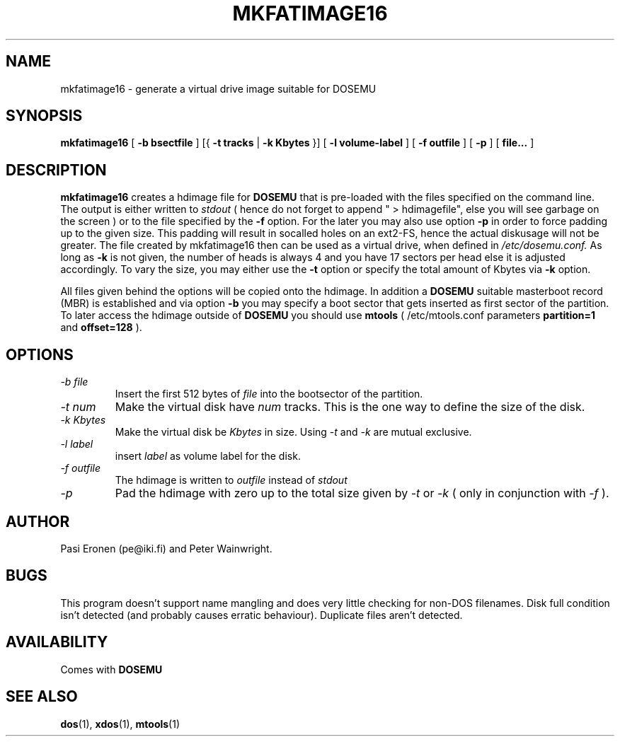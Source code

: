 .\" -*- nroff -*-  (This is for Emacs)
.TH MKFATIMAGE16 1 "June 14, 1997" "Version ALPHA 0.66.6" "Make HDIMAGE for DOSEMU"
.SH NAME
mkfatimage16 \- generate a virtual drive image suitable for DOSEMU
.SH SYNOPSIS
.B mkfatimage16
[
.B \-b bsectfile
]
[{
.B \-t tracks
|
.B \-k Kbytes
}]
[
.B \-l volume-label
]
[
.B \-f outfile
]
[
.B \-p
]
[
.B file...
]
.SH DESCRIPTION
.B mkfatimage16
creates a hdimage file for
.BR DOSEMU
that is pre-loaded with the files specified on the command line.
The output is either written to
.I stdout
( hence do not forget to append " > hdimagefile", else you will see garbage
on the screen ) or to the file specified by the
.B \-f
option. For the later you may also use option
.B \-p
in order to force padding up to the given size. This padding will result
in socalled holes on an ext2-FS, hence the actual diskusage will not be
greater.
The file created by mkfatimage16 then can be used as a virtual drive, when defined in
.I /etc/dosemu.conf.
As long as
.B \-k
is not given, the number of heads is always 4 and you have 17 sectors per head
else it is adjusted accordingly.
To vary the size, you may either use the
.B \-t
option or specify the total amount of Kbytes via
.B \-k
option.

All files given behind the options will be copied onto the
hdimage. In addition a
.BR DOSEMU
suitable masterboot record (MBR) is established and via option
.B \-b
you may specify a boot sector that gets inserted as first sector
of the partition. To later access the hdimage outside of
.BR DOSEMU
you should use
.BR mtools
( /etc/mtools.conf parameters
.B partition=1
and
.B offset=128
).



.SH OPTIONS
.TP
.I \-b file
Insert the first 512 bytes of
.I file
into the bootsector of the partition.
.TP
.I \-t num
Make the virtual disk have
.I num
tracks. This is the one way to define the size of the disk.
.TP
.I \-k Kbytes
Make the virtual disk be
.I Kbytes
in size. Using
.I \-t
and
.I \-k
are mutual exclusive.
.TP
.I \-l label
insert
.I label
as volume label for the disk.
.TP
.I \-f outfile
The hdimage is written to
.I outfile
instead of
.I stdout
.TP
.I \-p
Pad the hdimage with zero up to the total size given by
.I \-t
or
.I \-k
( only in conjunction with
.I \-f
).



.SH AUTHOR
Pasi Eronen (pe@iki.fi) and Peter Wainwright.

.SH BUGS
This program doesn't support name mangling and does very little checking
for non-DOS filenames.
Disk full condition isn't detected (and probably causes
erratic behaviour).
Duplicate files aren't detected.

.SH AVAILABILITY
Comes with
.B DOSEMU

.SH "SEE ALSO"
.BR dos "(1), " xdos "(1), " mtools "(1)"



